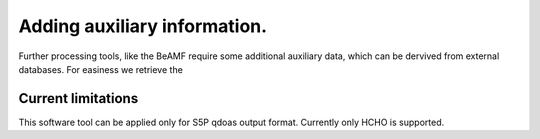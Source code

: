 Adding auxiliary information.
=============================


Further processing tools, like the BeAMF require some additional auxiliary data, which can be dervived from external databases. For easiness we retrieve the  



Current limitations
--------------------
This software tool can be applied only for S5P qdoas output format. Currently only HCHO is supported. 
